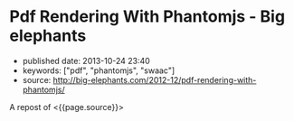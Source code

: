 * Pdf Rendering With Phantomjs - Big elephants
  :PROPERTIES:
  :CUSTOM_ID: pdf-rendering-with-phantomjs---big-elephants
  :END:

- published date: 2013-10-24 23:40
- keywords: ["pdf", "phantomjs", "swaac"]
- source: http://big-elephants.com/2012-12/pdf-rendering-with-phantomjs/

A repost of <{{page.source}}>

#+BEGIN_QUOTE
  * Pdf Rendering With Phantomjs
    :PROPERTIES:
    :CUSTOM_ID: pdf-rendering-with-phantomjs
    :CLASS: entry-title
    :END:

  Dec 17th, 2012

  When it comes to generating printable documents in your Rails App a lot of people use [[http://prawn.majesticseacreature.com/][prawn]] to create pdfs. Although prawn is a very powerful gem for this kind of task, things can easily get complicated if you have complex styling . At [[http://www.adeven.com/][adeven]] we use the powerful [[http://d3js.org/][d3js library]] to create daily reports for our [[http://www.adjust.io/][adjust.io]] customers. Unfortunately, adding javascript-based content to your pdf is impossible with prawn, so we turned to [[http://phantomjs.org/][PhantomJS]].

  ** Generate pdf from html with PhantomJS
     :PROPERTIES:
     :CUSTOM_ID: generate-pdf-from-html-with-phantomjs
     :END:

  PhantomJS is a headless WebKit with JavaScript API. It's well known for headless website testing in CI environments - check out [[https://github.com/jonleighton/poltergeist/][Poltergeist]] to learn more about Testing JavaScript with PhantomJS. However, PhantomJS can also be used for screen-capturing as well as generating pdf documents.

  ** Shrimp
     :PROPERTIES:
     :CUSTOM_ID: shrimp
     :END:

  Our [[https://github.com/adeven/shrimp][shrimp gem]] is a simple wrapper around PhantomJS's pdf-rendering capabilities. You can download and install PhantomJS from [[http://phantomjs.org/download.html]] or simply do a

  #+BEGIN_EXAMPLE
      brew install phantomjs
  #+END_EXAMPLE

  if you are on MacOS using homebrew.

  To install shrimp just type

  #+BEGIN_EXAMPLE
      gem install shrimp

      require 'shrimp'
      url = 'http://www.adjust.io/'
      options = { :margin => "1cm"}
      Shrimp::Phantom.new(url, options).to_pdf("~/output.pdf")
  #+END_EXAMPLE

  Et voila! A rendered pdf of your website.

  Shrimp comes with plenty of options that you can pass to the Phantom Object. However, you can also configure shrimp to your needs with a config file:

  #+BEGIN_EXAMPLE
      Shrimp.configure do |config|
        # The path to the phantomjs executable
        # defaults to `where phantomjs`
        config.phantomjs = '/usr/local/bin/phantomjs'

        # the default pdf output format
        # e.g. "5in*7.5in", "10cm*20cm", "A4", "Letter"
        config.format           = 'A4'

        # the default margin
        config.margin           = '1cm'

        # the zoom factor
        config.zoom             = 1

        # the page orientation 'portrait' or 'landscape'
        config.orientation      = 'portrait'

        # a temporary dir used to store tempfiles like cookies
        config.tmpdir           = Dir.tmpdir

        # the default rendering time in ms
        # increase if you need to render very complex pages
        config.rendering_time   = 1000

        # the timeout for the phantomjs rendering process in ms
        # this needs always to be higher than rendering_time
        config.rendering_timeout       = 90000
      end
  #+END_EXAMPLE

  Most of the options are self explanatory. Note that if you have very complex pages with a lot of javascript that needs to be executed after document ready, you might want to increase the rendering_time. For example with our d3js graphs we need 3 seconds to get good results.

  Keep in mind, that the rendering_timeout should be higher than the rendering_time.

  The Phantom Class come with three different rendering options:

  #+BEGIN_EXAMPLE
      require 'shrimp'
      phantom = Shrimp::Phantom.new('http://www.adjust.io/')
      # returning a pdf file path
      phantom.to_pdf("~/output.pdf")
      => "/Users/rapimo/output.pdf"
      # returning a File handle
      phantom.to_file("~/output.pdf")
      => #<File:/Users/rapimo/output.pdf>
      # returning the file content as String
      phantom.to_string
      => "%PDF-1.4....
  #+END_EXAMPLE

  ** Shit's being weird
     :PROPERTIES:
     :CUSTOM_ID: shits-being-weird
     :END:

  If some error occurs you will still get a result - an empty file. This is necessary to let some asynchronous rendering like Shrimp::Middleware know about it. However you still can check the error response.

  #+BEGIN_EXAMPLE
      require 'shrimp'
      phantom = Shrimp::Phantom.new('http://www.adjust.io/foo/bar')
      phantom.to_pdf("~/output.pdf")
      phantom.error
      => "302 Unable to load the address!\n"
  #+END_EXAMPLE

  To make sure the resulting pdf has the expected content, phantom does not follow redirects or render weird 500 status pages. So everything other than a 200 response results in an empty output file.

  If you prefer bang methods each of the rendering options comes with a bang!

  #+BEGIN_EXAMPLE
      require 'shrimp'
      Shrimp::Phantom.new('http://www.adjust.io/foo/bar').to_pdf!("~/output.pdf")
      => Shrimp::RenderingError: Rendering Error: 404 Unable to load the address!
  #+END_EXAMPLE

  ** Shrimp::Middleware
     :PROPERTIES:
     :CUSTOM_ID: shrimpmiddleware
     :END:

  The shrimp gem comes with a rack-aware Middleware that allows users to get a pdf view of any page on your site by appending .pdf to the URL.

  *Non-Rails Rack apps*

  #+BEGIN_EXAMPLE
      # in config.ru
      require 'shrimp'
      use Shrimp::Middleware
  #+END_EXAMPLE

  *Rails apps*

  #+BEGIN_EXAMPLE
      # in application.rb(Rails3) or environment.rb(Rails2)
      require 'shrimp'
      config.middleware.use Shrimp::Middleware
  #+END_EXAMPLE

  *With Shrimp options*

  #+BEGIN_EXAMPLE
      # options will be passed to Shrimp::Phantom.new
      config.middleware.use Shrimp::Middleware, :margin => '0.5cm', :format => 'Letter'
  #+END_EXAMPLE

  *With conditions to limit routes that can be generated in pdf*

  #+BEGIN_EXAMPLE
      # conditions can be regexps (either one or an array)
      config.middleware.use Shrimp::Middleware, {}, :only => %r[^/public]
      config.middleware.use Shrimp::Middleware, {}, :only => [%r[^/invoice], %r[^/public]]

      # conditions can be strings (either one or an array)
      config.middleware.use Shrimp::Middleware, {}, :only => '/public'
      config.middleware.use Shrimp::Middleware, {}, :only => ['/invoice', '/public']

      # conditions can be regexps (either one or an array)
      config.middleware.use Shrimp::Middleware, {}, :except => [%r[^/prawn], %r[^/secret]]

      # conditions can be strings (either one or an array)
      config.middleware.use Shrimp::Middleware, {}, :except => ['/secret']
  #+END_EXAMPLE

  *** Polling
      :PROPERTIES:
      :CUSTOM_ID: polling
      :END:

  To avoid deadlocks, Shrimp::Middleware renders the pdf in a separate process retuning a 503 Retry-After response Header. you can setup the polling interval and the polling offset in seconds.

  #+BEGIN_EXAMPLE
      config.middleware.use Shrimp::Middleware, :polling_interval => 1, :polling_offset => 5
  #+END_EXAMPLE

  *** Caching
      :PROPERTIES:
      :CUSTOM_ID: caching
      :END:

  To avoid rendering the page on each request you can setup some the cache ttl in seconds

  #+BEGIN_EXAMPLE
      config.middleware.use Shrimp::Middleware, :cache_ttl => 3600, :out_path => "/my/pdf/store" 
  #+END_EXAMPLE

  *** Cookies
      :PROPERTIES:
      :CUSTOM_ID: cookies
      :END:

  If you use =Rack::Session::Cookie= in your RackApp the user cookie is passed to PhantomJS. Thus you don't need to worry about Login Credentials or other session based content.

  However, as we also send pdf reports to our customers we want to render resources without being logged in. Since we use devise for user handling in our Rails App, things get easy with our own devise SignInInterceptor:

  #+BEGIN_EXAMPLE
      # lib/devise/sign_in_interceptor.rb
      module Devise
        class SignInInterceptor
          def initialize(app, opts)
            @app    = app
            @scope  =opts[:scope]
            @secret = opts[:secret]
            @klass  = opts[:klass]
          end

          def call(env)
            if user = Rack::Request.new(env).cookies[@secret]
              env['warden'].session_serializer.store(@klass.constantize.find(user), @scope)
            end

            @app.call(env)
          end
        end
      end

      # application.rb
      require File.expand_path('../../lib/devise/sign_in_interceptor', __FILE__)
      config.middleware.use Devise::SignInInterceptor, { :scope  => :user, :klass => 'User',
                                                          :secret => "our_very_very_long_secret" }
  #+END_EXAMPLE

  With this setup we can add a =to_pdf= method to our resource

  #+BEGIN_EXAMPLE
      # report.rb
      def to_pdf
        host        = Rails.env.production? ? 'www.adjust.io' : 'localhost:3000'
        url         = Rails.application.routes.url_helpers.reports_url(self, :host => host)
        cookie      = { 'our_very_very_long_secret' => user_id }
        options     = { :margin => "1cm"}
        res         = Shrimp::Phantom.new(url, opt, ck).to_pdf("#{Rails.root}/reports/report_#{self.id}.pdf")
      end
  #+END_EXAMPLE

  *** Fancy Ajax
      :PROPERTIES:
      :CUSTOM_ID: fancy-ajax
      :END:

  The middleware return three different status codes based on the rendering status.

  #+BEGIN_EXAMPLE
      503 Retry-After                     # as long as the rendering is still in progress
      504                                 # if rendering took longer than request_timeout
      200 Content-Type application/pdf    # delivering the pdf file if rendering is finished 

      if request was HTTP_X_REQUESTED_WITH (Ajax)

      200 Content-Type text/html          # delivering html with the link to the pdf file 
  #+END_EXAMPLE

  To include some fancy Ajax stuff with jquery you can do

  #+BEGIN_EXAMPLE
       var url = '/my_page.pdf'
       var statusCodes = {
            200: function() {
              console.log("going to the resulting pdf");
              return window.location.assign(url);
            },
            504: function() {
             console.log("Shit's being weird");
            },
            503: function(jqXHR, textStatus, errorThrown) {
              var wait;
              wait = parseInt(jqXHR.getResponseHeader('Retry-After'));
              console.log("wait some time");
              return setTimeout(function() {
                return $.ajax({
                  url: url,
                  statusCode: statusCodes
                });
              }, wait * 1000);
            }
        }

        $.ajax({
          url: url,
          statusCode: statusCodes
        })
  #+END_EXAMPLE

  *** CSS Styling
      :PROPERTIES:
      :CUSTOM_ID: css-styling
      :END:

  The good thing about PhantomJS is that you only need to take care of webkit's css implementation. To implement manual page breaks you can do:

  #+BEGIN_EXAMPLE
      .newpage {
        width: 21cm;
        height: 29.3cm;
        overflow: hidden;
        border-top: none;
        position: relative;
        page-break-before: always;
      }

      .non-breaking-box {
        page-break-inside: avoid;
      }
  #+END_EXAMPLE

  ** TL;DR
     :PROPERTIES:
     :CUSTOM_ID: tldr
     :END:

  You don't always have to fight the fat prawn when a lightweight shrimp can do.

  Posted by Manuel Kniep Dec 17th, 2012 [[/blog/categories/phantomjs/][phantomjs]], [[/blog/categories/rails/][rails]], [[/blog/categories/ruby/][ruby]]

  [[http://twitter.com/share][Tweet]]

  [[/2012-12/testing-sentiment-analyzers/][« Testing Results from Apptrace's Sentiment Analyzers]] [[/2012-12/tuning-postgres-on-macos/][Tuning Postgres on MacOS »]]

  * Comments
    :PROPERTIES:
    :CUSTOM_ID: comments
    :END:

  Please enable JavaScript to view the [[http://disqus.com/?ref_noscript][comments powered by Disqus.]]

  * Recent Posts
    :PROPERTIES:
    :CUSTOM_ID: recent-posts
    :END:

  - [[/2013-10/tuning-redismq-how-to-use-redis-in-go/][Tuning Redismq - how to use Redis in Go]]
  - [[/2013-10/rport-business-intelligence-apps-with-r/][Rport - Business Intelligence Apps with R]]
  - [[/2013-09/exploring-query-locks-in-postgres/][Exploring Query Locks in Postgres]]
  - [[/2013-09/goem-the-missing-go-extension-manager/][Goem - The Missing Go Extension Manager]]
  - [[/2013-09/building-a-message-queue-using-redis-in-go/][Building a Message Queue using Redis in Go]]

  * GitHub Repos
    :PROPERTIES:
    :CUSTOM_ID: github-repos
    :END:

  - Status updating...

  [@adeven](https://github.com/adeven) on GitHub

  * Latest Tweets
    :PROPERTIES:
    :CUSTOM_ID: latest-tweets
    :END:

  - Status updating...

  [Follow @adevencom](http://twitter.com/adevencom)
#+END_QUOTE
